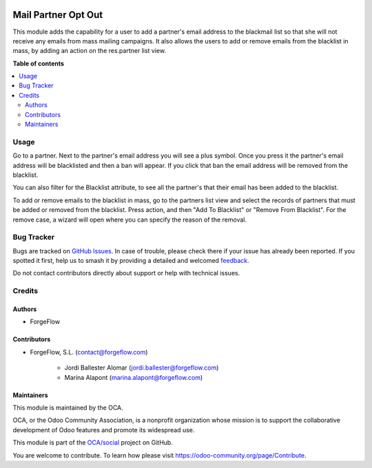 .. image:: https://odoo-community.org/readme-banner-image
   :target: https://odoo-community.org/get-involved?utm_source=readme
   :alt: Odoo Community Association

====================
Mail Partner Opt Out
====================

.. 
   !!!!!!!!!!!!!!!!!!!!!!!!!!!!!!!!!!!!!!!!!!!!!!!!!!!!
   !! This file is generated by oca-gen-addon-readme !!
   !! changes will be overwritten.                   !!
   !!!!!!!!!!!!!!!!!!!!!!!!!!!!!!!!!!!!!!!!!!!!!!!!!!!!
   !! source digest: sha256:8595f479f609a90cb011b5bcd1ae6a87a077dabbefeb017cf899850401d0a1fa
   !!!!!!!!!!!!!!!!!!!!!!!!!!!!!!!!!!!!!!!!!!!!!!!!!!!!

.. |badge1| image:: https://img.shields.io/badge/maturity-Beta-yellow.png
    :target: https://odoo-community.org/page/development-status
    :alt: Beta
.. |badge2| image:: https://img.shields.io/badge/license-LGPL--3-blue.png
    :target: http://www.gnu.org/licenses/lgpl-3.0-standalone.html
    :alt: License: LGPL-3
.. |badge3| image:: https://img.shields.io/badge/github-OCA%2Fsocial-lightgray.png?logo=github
    :target: https://github.com/OCA/social/tree/16.0/mail_partner_opt_out
    :alt: OCA/social
.. |badge4| image:: https://img.shields.io/badge/weblate-Translate%20me-F47D42.png
    :target: https://translation.odoo-community.org/projects/social-16-0/social-16-0-mail_partner_opt_out
    :alt: Translate me on Weblate
.. |badge5| image:: https://img.shields.io/badge/runboat-Try%20me-875A7B.png
    :target: https://runboat.odoo-community.org/builds?repo=OCA/social&target_branch=16.0
    :alt: Try me on Runboat

|badge1| |badge2| |badge3| |badge4| |badge5|

This module adds the capability for a user to add a partner's email address
to the blackmail list so that she will not receive any emails from mass
mailing campaigns.
It also allows the users to add or remove emails from the blacklist in mass,
by adding an action on the res.partner list view.

**Table of contents**

.. contents::
   :local:

Usage
=====

Go to a partner. Next to the partner's email address you will see
a plus symbol. Once you press it the partner's email address will be
blacklisted and then a ban will appear. If you click that ban the email address
will be removed from the blacklist.

You can also filter for the Blacklist attribute, to see all the partner's that
their email has been added to the blacklist.

To add or remove emails to the blacklist in mass, go to the partners list view and select
the records of partners that must be added or removed from the blacklist. Press action,
and then "Add To Blacklist" or "Remove From Blacklist". For the remove case, a wizard will
open where you can specify the reason of the removal.

Bug Tracker
===========

Bugs are tracked on `GitHub Issues <https://github.com/OCA/social/issues>`_.
In case of trouble, please check there if your issue has already been reported.
If you spotted it first, help us to smash it by providing a detailed and welcomed
`feedback <https://github.com/OCA/social/issues/new?body=module:%20mail_partner_opt_out%0Aversion:%2016.0%0A%0A**Steps%20to%20reproduce**%0A-%20...%0A%0A**Current%20behavior**%0A%0A**Expected%20behavior**>`_.

Do not contact contributors directly about support or help with technical issues.

Credits
=======

Authors
~~~~~~~

* ForgeFlow

Contributors
~~~~~~~~~~~~

* ForgeFlow, S.L. (contact@forgeflow.com)

    * Jordi Ballester Alomar (jordi.ballester@forgeflow.com)
    * Marina Alapont (marina.alapont@forgeflow.com)

Maintainers
~~~~~~~~~~~

This module is maintained by the OCA.

.. image:: https://odoo-community.org/logo.png
   :alt: Odoo Community Association
   :target: https://odoo-community.org

OCA, or the Odoo Community Association, is a nonprofit organization whose
mission is to support the collaborative development of Odoo features and
promote its widespread use.

This module is part of the `OCA/social <https://github.com/OCA/social/tree/16.0/mail_partner_opt_out>`_ project on GitHub.

You are welcome to contribute. To learn how please visit https://odoo-community.org/page/Contribute.
